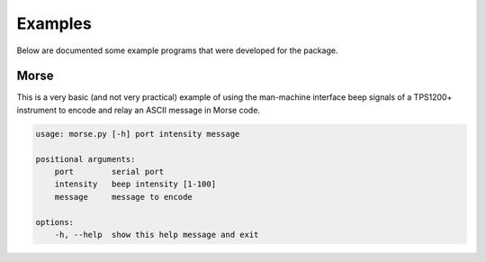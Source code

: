 Examples
========

Below are documented some example programs that were developed for the
package.

Morse
-----

This is a very basic (and not very practical) example of using the man-machine
interface beep signals of a TPS1200+ instrument to encode and relay an ASCII
message in Morse code.

.. code-block:: text

    usage: morse.py [-h] port intensity message

    positional arguments:
        port        serial port
        intensity   beep intensity [1-100]
        message     message to encode

    options:
        -h, --help  show this help message and exit

.. seealso::

    `morse.py <https://github.com/MrClock8163/GeoComPy/blob/main/examples/morse.py>`_
        CLI script

